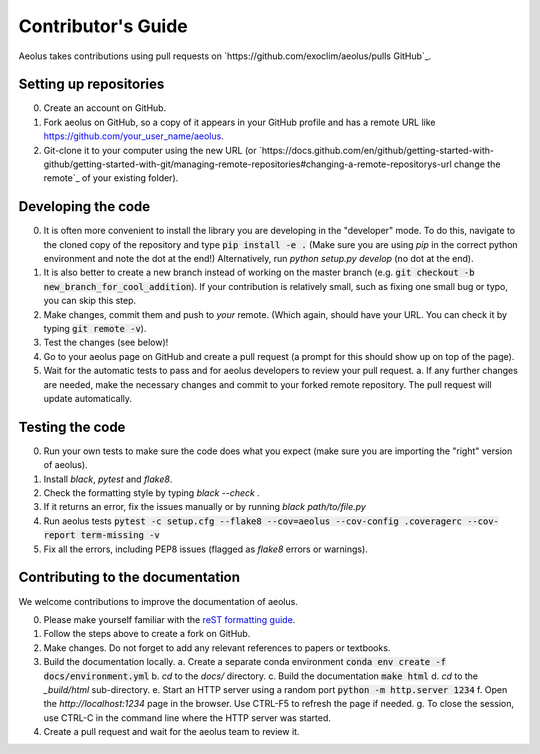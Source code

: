 Contributor's Guide
===================

Aeolus takes contributions using pull requests on `https://github.com/exoclim/aeolus/pulls GitHub`_.

Setting up repositories
-----------------------
0. Create an account on GitHub.
1. Fork aeolus on GitHub, so a copy of it appears in your GitHub profile and has a remote URL like `https://github.com/your_user_name/aeolus <https://github.com/your_user_name/aeolus>`_.
2. Git-clone it to your computer using the new URL (or `https://docs.github.com/en/github/getting-started-with-github/getting-started-with-git/managing-remote-repositories#changing-a-remote-repositorys-url change the remote`_ of your existing folder).


Developing the code
-------------------
0. It is often more convenient to install the library you are developing in the "developer" mode. To do this, navigate to the cloned copy of the repository and type :code:`pip install -e .` (Make sure you are using `pip` in the correct python environment and note the dot at the end!) Alternatively, run `python setup.py develop` (no dot at the end).
1. It is also better to create a new branch instead of working on the master branch (e.g. :code:`git checkout -b new_branch_for_cool_addition`). If your contribution is relatively small, such as fixing one small bug or typo, you can skip this step.
2. Make changes, commit them and push to *your* remote. (Which again, should have your URL. You can check it by typing :code:`git remote -v`).
3. Test the changes (see below)!
4. Go to your aeolus page on GitHub and create a pull request (a prompt for this should show up on top of the page).
5. Wait for the automatic tests to pass and for aeolus developers to review your pull request.
   a. If any further changes are needed, make the necessary changes and commit to your forked remote repository. The pull request will update automatically.


Testing the code
----------------
0. Run your own tests to make sure the code does what you expect (make sure you are importing the "right" version of aeolus).
1. Install `black`, `pytest` and `flake8`.
2. Check the formatting style by typing `black --check .`
3. If it returns an error, fix the issues manually or by running `black path/to/file.py`
4. Run aeolus tests :code:`pytest -c setup.cfg --flake8 --cov=aeolus --cov-config .coveragerc --cov-report term-missing -v`
5. Fix all the errors, including PEP8 issues (flagged as `flake8` errors or warnings).


Contributing to the documentation
---------------------------------
We welcome contributions to improve the documentation of aeolus.

0. Please make yourself familiar with the `reST formatting guide <https://www.sphinx-doc.org/en/master/usage/restructuredtext/basics.html>`_.
1. Follow the steps above to create a fork on GitHub.
2. Make changes. Do not forget to add any relevant references to papers or textbooks.
3. Build the documentation locally.
   a. Create a separate conda environment :code:`conda env create -f docs/environment.yml`
   b. `cd` to the `docs/` directory.
   c. Build the documentation :code:`make html`
   d. `cd` to the `_build/html` sub-directory.
   e. Start an HTTP server using a random port :code:`python -m http.server 1234`
   f. Open the `http://localhost:1234` page in the browser. Use CTRL-F5 to refresh the page if needed.
   g. To close the session, use CTRL-C in the command line where the HTTP server was started.
4. Create a pull request and wait for the aeolus team to review it.
